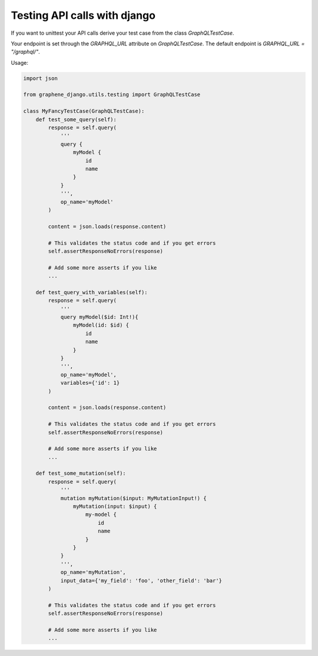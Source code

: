 Testing API calls with django
=============================

If you want to unittest your API calls derive your test case from the class `GraphQLTestCase`.

Your endpoint is set through the `GRAPHQL_URL` attribute on `GraphQLTestCase`. The default endpoint is `GRAPHQL_URL = "/graphql/"`.

Usage:

.. code:: python

    import json

    from graphene_django.utils.testing import GraphQLTestCase

    class MyFancyTestCase(GraphQLTestCase):
        def test_some_query(self):
            response = self.query(
                '''
                query {
                    myModel {
                        id
                        name
                    }
                }
                ''',
                op_name='myModel'
            )

            content = json.loads(response.content)

            # This validates the status code and if you get errors
            self.assertResponseNoErrors(response)

            # Add some more asserts if you like
            ...

        def test_query_with_variables(self):
            response = self.query(
                '''
                query myModel($id: Int!){
                    myModel(id: $id) {
                        id
                        name
                    }
                }
                ''',
                op_name='myModel',
                variables={'id': 1}
            )

            content = json.loads(response.content)

            # This validates the status code and if you get errors
            self.assertResponseNoErrors(response)

            # Add some more asserts if you like
            ...

        def test_some_mutation(self):
            response = self.query(
                '''
                mutation myMutation($input: MyMutationInput!) {
                    myMutation(input: $input) {
                        my-model {
                            id
                            name
                        }
                    }
                }
                ''',
                op_name='myMutation',
                input_data={'my_field': 'foo', 'other_field': 'bar'}
            )

            # This validates the status code and if you get errors
            self.assertResponseNoErrors(response)

            # Add some more asserts if you like
            ...
